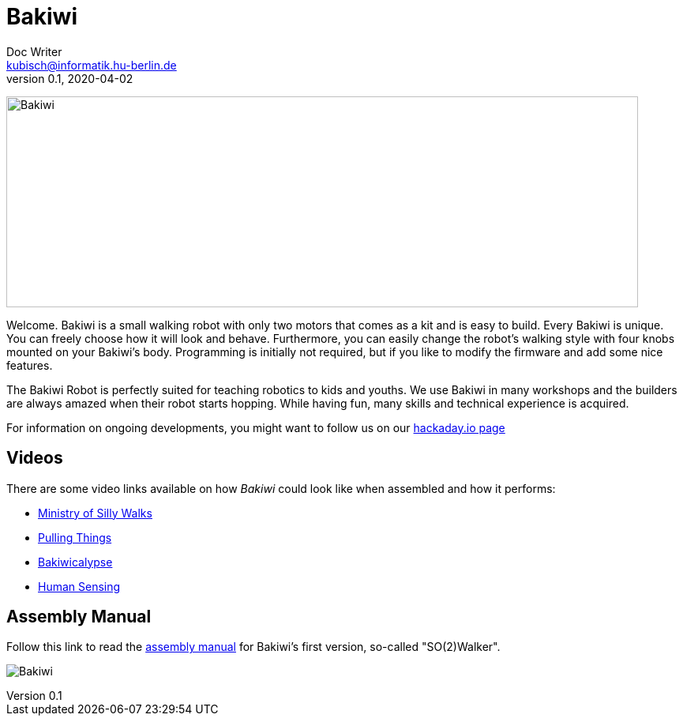 = Bakiwi
Doc Writer <kubisch@informatik.hu-berlin.de>
v0.1, 2020-04-02
:imagesdir: ./documents/

image:./logo/bakiwi_header.png[Bakiwi,800,267]

Welcome. Bakiwi is a small walking robot with only two motors that comes as a kit and is easy to build. Every Bakiwi is unique. You can freely choose how it will look and behave. Furthermore, you can easily change the robot's walking style with four knobs mounted on your Bakiwi's body. Programming is initially not required, but if you like to modify the firmware and add some nice features.

The Bakiwi Robot is perfectly suited for teaching robotics to kids and youths. We use Bakiwi in many workshops and the builders are always amazed when their robot starts hopping. While having fun, many skills and technical experience is acquired.

For information on ongoing developments, you might want to follow us on our link:https://hackaday.io/project/169268-bakiwi-robot[hackaday.io page]


== Videos
****
There are some video links available on how _Bakiwi_ could look like when assembled and how it performs:

* link:https://www.youtube.com/watch?v=UyHHptdRnA0[Ministry of Silly Walks]
* link:https://www.youtube.com/watch?v=r7zon1IOzuM[Pulling Things]
* link:https://www.youtube.com/watch?v=ixKAcRevgqk[Bakiwicalypse]
* link:https://www.youtube.com/watch?v=EbDHLbfVccA[Human Sensing]
****

== Assembly Manual

****
Follow this link to read the link:https://github.com/ku3i/Bakiwi/tree/master/documents[assembly manual] for Bakiwi's first version, so-called "SO(2)Walker".

****

image:./fotos/bakiwi_kit.jpg[Bakiwi]
